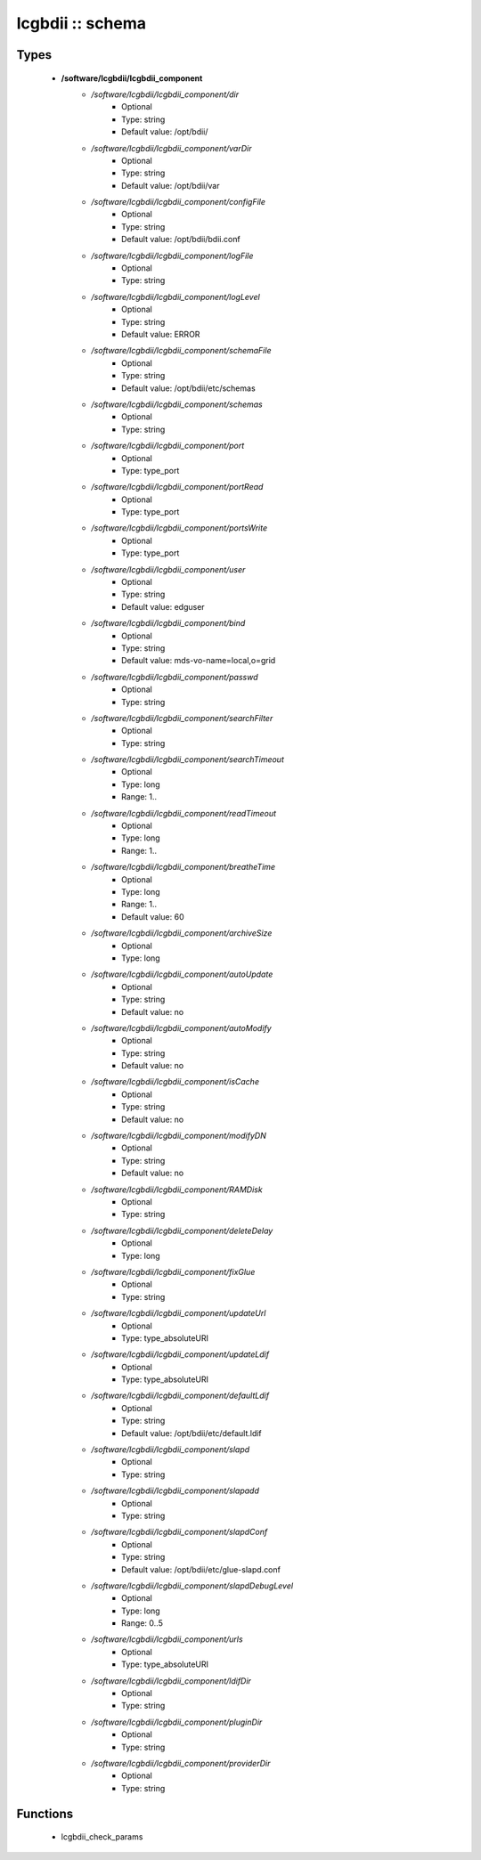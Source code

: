 #################
lcgbdii :: schema
#################

Types
-----

 - **/software/lcgbdii/lcgbdii_component**
    - */software/lcgbdii/lcgbdii_component/dir*
        - Optional
        - Type: string
        - Default value: /opt/bdii/
    - */software/lcgbdii/lcgbdii_component/varDir*
        - Optional
        - Type: string
        - Default value: /opt/bdii/var
    - */software/lcgbdii/lcgbdii_component/configFile*
        - Optional
        - Type: string
        - Default value: /opt/bdii/bdii.conf
    - */software/lcgbdii/lcgbdii_component/logFile*
        - Optional
        - Type: string
    - */software/lcgbdii/lcgbdii_component/logLevel*
        - Optional
        - Type: string
        - Default value: ERROR
    - */software/lcgbdii/lcgbdii_component/schemaFile*
        - Optional
        - Type: string
        - Default value: /opt/bdii/etc/schemas
    - */software/lcgbdii/lcgbdii_component/schemas*
        - Optional
        - Type: string
    - */software/lcgbdii/lcgbdii_component/port*
        - Optional
        - Type: type_port
    - */software/lcgbdii/lcgbdii_component/portRead*
        - Optional
        - Type: type_port
    - */software/lcgbdii/lcgbdii_component/portsWrite*
        - Optional
        - Type: type_port
    - */software/lcgbdii/lcgbdii_component/user*
        - Optional
        - Type: string
        - Default value: edguser
    - */software/lcgbdii/lcgbdii_component/bind*
        - Optional
        - Type: string
        - Default value: mds-vo-name=local,o=grid
    - */software/lcgbdii/lcgbdii_component/passwd*
        - Optional
        - Type: string
    - */software/lcgbdii/lcgbdii_component/searchFilter*
        - Optional
        - Type: string
    - */software/lcgbdii/lcgbdii_component/searchTimeout*
        - Optional
        - Type: long
        - Range: 1..
    - */software/lcgbdii/lcgbdii_component/readTimeout*
        - Optional
        - Type: long
        - Range: 1..
    - */software/lcgbdii/lcgbdii_component/breatheTime*
        - Optional
        - Type: long
        - Range: 1..
        - Default value: 60
    - */software/lcgbdii/lcgbdii_component/archiveSize*
        - Optional
        - Type: long
    - */software/lcgbdii/lcgbdii_component/autoUpdate*
        - Optional
        - Type: string
        - Default value: no
    - */software/lcgbdii/lcgbdii_component/autoModify*
        - Optional
        - Type: string
        - Default value: no
    - */software/lcgbdii/lcgbdii_component/isCache*
        - Optional
        - Type: string
        - Default value: no
    - */software/lcgbdii/lcgbdii_component/modifyDN*
        - Optional
        - Type: string
        - Default value: no
    - */software/lcgbdii/lcgbdii_component/RAMDisk*
        - Optional
        - Type: string
    - */software/lcgbdii/lcgbdii_component/deleteDelay*
        - Optional
        - Type: long
    - */software/lcgbdii/lcgbdii_component/fixGlue*
        - Optional
        - Type: string
    - */software/lcgbdii/lcgbdii_component/updateUrl*
        - Optional
        - Type: type_absoluteURI
    - */software/lcgbdii/lcgbdii_component/updateLdif*
        - Optional
        - Type: type_absoluteURI
    - */software/lcgbdii/lcgbdii_component/defaultLdif*
        - Optional
        - Type: string
        - Default value: /opt/bdii/etc/default.ldif
    - */software/lcgbdii/lcgbdii_component/slapd*
        - Optional
        - Type: string
    - */software/lcgbdii/lcgbdii_component/slapadd*
        - Optional
        - Type: string
    - */software/lcgbdii/lcgbdii_component/slapdConf*
        - Optional
        - Type: string
        - Default value: /opt/bdii/etc/glue-slapd.conf
    - */software/lcgbdii/lcgbdii_component/slapdDebugLevel*
        - Optional
        - Type: long
        - Range: 0..5
    - */software/lcgbdii/lcgbdii_component/urls*
        - Optional
        - Type: type_absoluteURI
    - */software/lcgbdii/lcgbdii_component/ldifDir*
        - Optional
        - Type: string
    - */software/lcgbdii/lcgbdii_component/pluginDir*
        - Optional
        - Type: string
    - */software/lcgbdii/lcgbdii_component/providerDir*
        - Optional
        - Type: string

Functions
---------

 - lcgbdii_check_params
